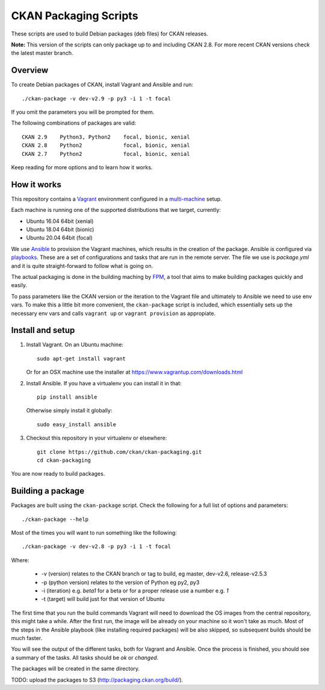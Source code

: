 CKAN Packaging Scripts
======================

These scripts are used to build Debian packages (deb files) for CKAN releases.

**Note:** This version of the scripts can only package up to and including CKAN 2.8.
For more recent CKAN versions check the latest master branch.


Overview
--------

To create Debian packages of CKAN, install Vagrant and Ansible and run::

    ./ckan-package -v dev-v2.9 -p py3 -i 1 -t focal

If you omit the parameters you will be prompted for them.

The following combinations of packages are valid::

    CKAN 2.9    Python3, Python2    focal, bionic, xenial
    CKAN 2.8    Python2             focal, bionic, xenial
    CKAN 2.7    Python2             focal, bionic, xenial
    

Keep reading for more options and to learn how it works.


How it works
------------

This repository contains a `Vagrant <https://www.vagrantup.com/>`_ environment
configured in a `multi-machine <https://docs.vagrantup.com/v2/multi-machine>`_ setup.

Each machine is running one of the supported distributions that we target, currently:

* Ubuntu 16.04 64bit (xenial)
* Ubuntu 18.04 64bit (bionic)
* Ubuntu 20.04 64bit (focal)

We use `Ansible <http://ansible.com>`_ to provision the Vagrant machines, which
results in the creation of the package. Ansible is configured via
`playbooks <http://docs.ansible.com/ansible/playbooks.html>`_. These are a set of
configurations and tasks that are run in the remote server. The file we use
is `package.yml` and it is quite straight-forward to follow what is going on.

The actual packaging is done in the building maching by
`FPM <https://github.com/jordansissel/fpm>`_, a tool that aims to make building
packages quickly and easily.

To pass parameters like the CKAN version or the iteration to the Vagrant file and
ultimately to Ansible we need to use env vars. To make this a little bit more
convenient, the ``ckan-package`` script is included, which essentially sets up the
necessary env vars and calls ``vagrant up`` or ``vagrant provision`` as appropiate.


Install and setup
-----------------

1. Install Vagrant. On an Ubuntu machine::

    sudo apt-get install vagrant

   Or for an OSX machine use the installer at https://www.vagrantup.com/downloads.html

2. Install Ansible. If you have a virtualenv you can install it in that::

    pip install ansible

   Otherwise simply install it globally::

    sudo easy_install ansible

3. Checkout this repository in your virtualenv or elsewhere::

    git clone https://github.com/ckan/ckan-packaging.git
    cd ckan-packaging

You are now ready to build packages.


Building a package
------------------

Packages are built using the ``ckan-package`` script. Check the following for a
full list of options and parameters::

    ./ckan-package --help

Most of the times you will want to run something like the following::

    ./ckan-package -v dev-v2.8 -p py3 -i 1 -t focal

Where:

 * -v (version) relates to the CKAN  branch or tag to build, eg master, dev-v2.6, release-v2.5.3
 * -p (python version) relates to the version of Python  eg py2, py3
 * -i (iteration) e.g. `beta1` for a beta or for a proper release use a number e.g. `1`
 * -t (target) will build just for that version of Ubuntu


The first time that you run the build commands Vagrant will
need to download the OS images from the central repository, this might take a while.
After the first run, the image will be already on your machine so it won't take as much.
Most of the steps in the Ansible playbook (like installing required packages) will be also
skipped, so subsequent builds should be much faster.

You will see the output of the different tasks, both for Vagrant and Ansible.
Once the process is finished, you should see a summary of the tasks.
All tasks should be `ok` or `changed`.

The packages will be created in the same directory.

TODO: upload the packages to S3 (http://packaging.ckan.org/build/).

